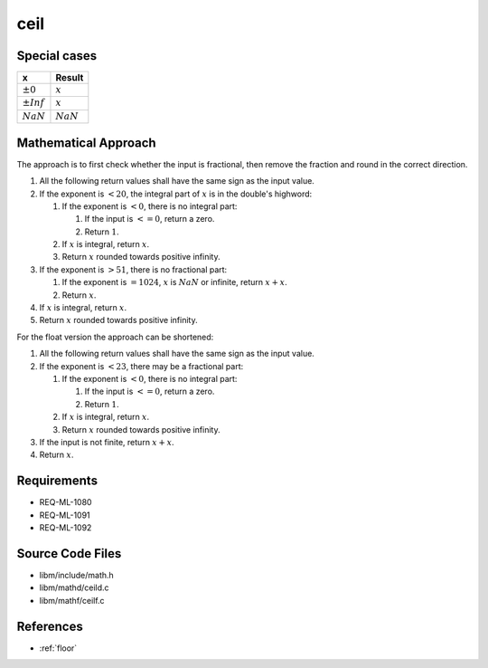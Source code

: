 ceil
~~~~

.. c:autodoc:: ../libm/mathd/ceild.c

Special cases
^^^^^^^^^^^^^

+--------------------------+--------------------------+
| x                        | Result                   |
+==========================+==========================+
| :math:`±0`               | :math:`x`                |
+--------------------------+--------------------------+
| :math:`±Inf`             | :math:`x`                |
+--------------------------+--------------------------+
| :math:`NaN`              | :math:`NaN`              |
+--------------------------+--------------------------+

Mathematical Approach
^^^^^^^^^^^^^^^^^^^^^

The approach is to first check whether the input is fractional, then remove the fraction and round in the correct direction.

#. All the following return values shall have the same sign as the input value.
#. If the exponent is :math:`< 20`, the integral part of :math:`x` is in the double's highword:

   #. If the exponent is :math:`< 0`, there is no integral part:

      #. If the input is :math:`<= 0`, return a zero.
      #. Return :math:`1`.

   #. If :math:`x` is integral, return :math:`x`.
   #. Return :math:`x` rounded towards positive infinity.

#. If the exponent is :math:`> 51`, there is no fractional part:

   #. If the exponent is :math:`= 1024`, :math:`x` is :math:`NaN` or infinite, return :math:`x+x`.
   #. Return :math:`x`.

#. If :math:`x` is integral, return :math:`x`.
#. Return :math:`x` rounded towards positive infinity.

For the float version the approach can be shortened:

#. All the following return values shall have the same sign as the input value.
#. If the exponent is :math:`< 23`, there may be a fractional part:

   #. If the exponent is :math:`< 0`, there is no integral part:

      #. If the input is :math:`<= 0`, return a zero.
      #. Return :math:`1`.

   #. If :math:`x` is integral, return :math:`x`.
   #. Return :math:`x` rounded towards positive infinity.

#. If the input is not finite, return :math:`x+x`.
#. Return :math:`x`.

Requirements
^^^^^^^^^^^^

* REQ-ML-1080
* REQ-ML-1091
* REQ-ML-1092

Source Code Files
^^^^^^^^^^^^^^^^^

* libm/include/math.h
* libm/mathd/ceild.c
* libm/mathf/ceilf.c

References
^^^^^^^^^^

* :ref:`floor`
